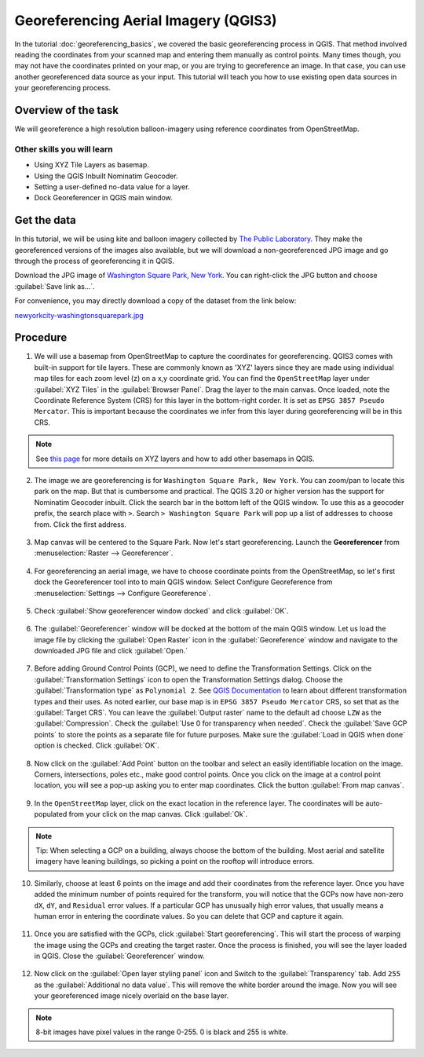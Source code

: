 Georeferencing Aerial Imagery (QGIS3)
=====================================

In the tutorial :doc:`georeferencing_basics`, we covered the basic georeferencing process in QGIS. That method involved reading the coordinates from your scanned map and entering them manually as control points. Many times though, you may not have the coordinates printed on your map, or you are trying to georeference an image. In that case, you can use another georeferenced data source as your input. This tutorial will teach you how to use existing open data sources in your georeferencing process. 

Overview of the task
--------------------

We will georeference a high resolution balloon-imagery using reference coordinates from OpenStreetMap. 

Other skills you will learn
^^^^^^^^^^^^^^^^^^^^^^^^^^^
- Using XYZ Tile Layers as basemap.
- Using the QGIS Inbuilt Nominatim Geocoder.
- Setting a user-defined no-data value for a layer.
- Dock Georeferencer in QGIS main window. 

Get the data
------------

In this tutorial, we will be using kite and balloon imagery collected by `The Public Laboratory <http://publiclaboratory.org/archive>`_. They make the georeferenced versions of the images also available, but we will download a non-georeferenced JPG image and go through the process of georeferencing it in QGIS.
 
Download the JPG image of `Washington Square Park, New York <http:// publiclaboratory.org/map/washington-square-park-new-york-new-york/2012-10-01>`_. You can right-click the JPG button and choose :guilabel:`Save link as...`.
 
For convenience, you may directly download a copy of the dataset from the link below:
 
`newyorkcity-washingtonsquarepark.jpg <https://www.qgistutorials.com/downloads/newyorkcity-washingtonsquarepark.jpg>`_

Procedure
---------

1. We will use a basemap from OpenStreetMap to capture the coordinates for georeferencing. QGIS3 comes with  built-in support for tile layers. These are commonly known as 'XYZ' layers since they are made using individual map tiles for each zoom level (z) on a x,y coordinate grid. You can find the ``OpenStreetMap`` layer under :guilabel:`XYZ Tiles` in the :guilabel:`Browser Panel`. Drag the layer to the main canvas. Once loaded, note the Coordinate Reference System (CRS) for this layer in the bottom-right corder. It is set as ``EPSG 3857 Pseudo Mercator``. This is important because the coordinates we infer from this layer during georeferencing will be in this CRS.

  .. image:: /static/3/advanced_georeferencing/images/01.png
     :align: center

.. note::

  See `this page <https://www.spatialbias.com/2018/02/qgis-3.0-xyz-tile-layers/>`_ for more details on XYZ layers and how to add other basemaps in QGIS.
  
2. The image we are georeferencing is for ``Washington Square Park, New York``. You can zoom/pan to locate this park on the map. But that is cumbersome and practical. The QGIS 3.20 or higher version has the support for Nominatim Geocoder inbuilt. Click the search bar in the bottom left of the QGIS window. To use this as a geocoder prefix, the search place with ``>``. Search ``> Washington Square Park`` will pop up a list of addresses to choose from. Click the first address.

  .. image:: /static/3/advanced_georeferencing/images/02.png
     :align: center

3. Map canvas will be centered to the Square Park. Now let's start georeferencing. Launch the **Georeferencer** from :menuselection:`Raster --> Georeferencer`.

  .. image:: /static/3/advanced_georeferencing/images/03.png
     :align: center

4. For georeferencing an aerial image, we have to choose coordinate points from the OpenStreetMap, so let's first dock the Georeferencer tool into to main QGIS window. Select Configure Georeference from :menuselection:`Settings --> Configure Georeference`.

  .. image:: /static/3/advanced_georeferencing/images/04.png
     :align: center

5. Check :guilabel:`Show georeferencer window docked` and click :guilabel:`OK`. 

  .. image:: /static/3/advanced_georeferencing/images/05.png
     :align: center

6. The :guilabel:`Georeferencer` window will be docked at the bottom of the main QGIS window. Let us load the image file by clicking the :guilabel:`Open Raster` icon in the :guilabel:`Georeference` window and navigate to the downloaded JPG file and click :guilabel:`Open.`

  .. image:: /static/3/advanced_georeferencing/images/06.png
     :align: center

7. Before adding Ground Control Points (GCP), we need to define the Transformation Settings. Click on the :guilabel:`Transformation Settings` icon to open the Transformation Settings dialog. Choose the :guilabel:`Transformation type` as ``Polynomial 2``. See `QGIS Documentation <https://docs.qgis.org/testing/en/docs/user_manual/working_with_raster/georeferencer.html?highlight=georeferencer#available-transformation-algorithms>`_ to learn about different transformation types and their uses. As noted earlier, our base map is in ``EPSG 3857 Pseudo Mercator`` CRS, so set that as the :guilabel:`Target CRS`. You can leave the :guilabel:`Output raster` name to the default ad choose ``LZW`` as the :guilabel:`Compression`. Check the :guilabel:`Use 0 for transparency when needed`. Check the :guilabel:`Save GCP points` to store the points as a separate file for future purposes. Make sure the :guilabel:`Load in QGIS when done` option is checked. Click :guilabel:`OK`.

  .. image:: /static/3/advanced_georeferencing/images/07.png
     :align: center


8. Now click on the :guilabel:`Add Point` button on the toolbar and select an easily identifiable location on the image. Corners, intersections, poles etc., make good control points. Once you click on the image at a control point location, you will see a pop-up asking you to enter map coordinates. Click the button :guilabel:`From map canvas`. 

  .. image:: /static/3/advanced_georeferencing/images/08.png
     :align: center

9. In the ``OpenStreetMap`` layer, click on the exact location in the reference layer. The coordinates will be auto-populated from your click on the map canvas. Click :guilabel:`Ok`.

  .. image:: /static/3/advanced_georeferencing/images/09.png
     :align: center

.. note::

  Tip: When selecting a GCP on a building, always choose the bottom of the building. Most aerial and satellite imagery have leaning buildings, so picking a point on the rooftop will introduce errors.

10.  Similarly, choose at least 6 points on the image and add their coordinates from the reference layer. Once you have added the minimum number of points required for the transform, you will notice that the GCPs now have non-zero ``dX``, ``dY``, and ``Residual`` error values. If a particular GCP has unusually high error values, that usually means a human error in entering the coordinate values. So you can delete that GCP and capture it again.

  .. image:: /static/3/advanced_georeferencing/images/10.png
     :align: center

11. Once you are satisfied with the GCPs, click :guilabel:`Start georeferencing`. This will start the process of warping the image using the GCPs and creating the target raster. Once the process is finished, you will see the layer loaded in QGIS. Close the :guilabel:`Georeferencer` window. 

  .. image:: /static/3/advanced_georeferencing/images/11.png
     :align: center

12. Now click on the :guilabel:`Open layer styling panel` icon and Switch to the :guilabel:`Transparency` tab. Add ``255`` as the :guilabel:`Additional no data value`. This will remove the white border around the image. Now you will see your georeferenced image nicely overlaid on the base layer. 

  .. image:: /static/3/advanced_georeferencing/images/12.png
     :align: center

.. note::

  8-bit images have pixel values in the range 0-255. 0 is black and 255 is white.
  
